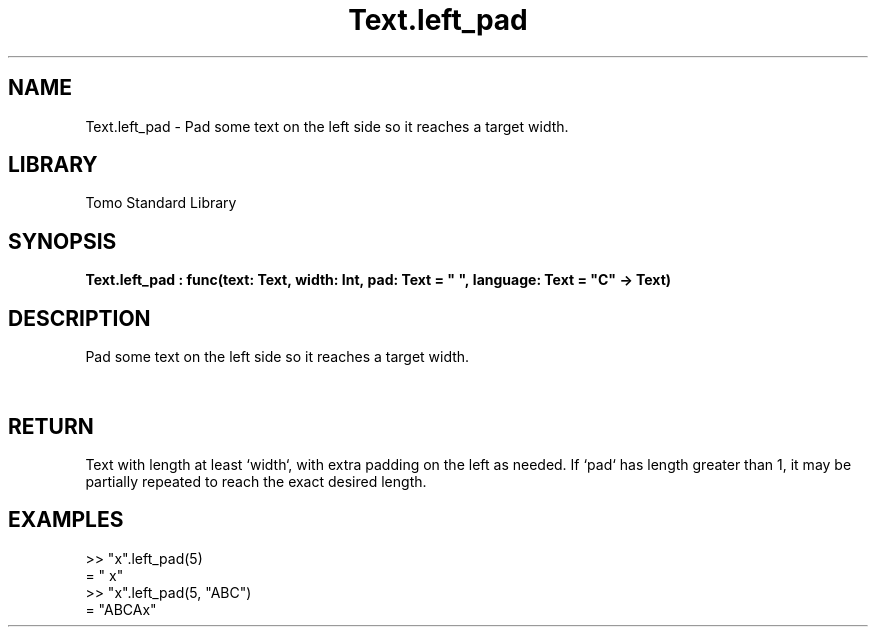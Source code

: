 '\" t
.\" Copyright (c) 2025 Bruce Hill
.\" All rights reserved.
.\"
.TH Text.left_pad 3 2025-04-19T14:48:15.717404 "Tomo man-pages"
.SH NAME
Text.left_pad \- Pad some text on the left side so it reaches a target width.

.SH LIBRARY
Tomo Standard Library
.SH SYNOPSIS
.nf
.BI Text.left_pad\ :\ func(text:\ Text,\ width:\ Int,\ pad:\ Text\ =\ "\ ",\ language:\ Text\ =\ "C"\ ->\ Text)
.fi

.SH DESCRIPTION
Pad some text on the left side so it reaches a target width.


.TS
allbox;
lb lb lbx lb
l l l l.
Name	Type	Description	Default
text	Text	The text to pad. 	-
width	Int	The target width. 	-
pad	Text	The padding text. 	"\ "
language	Text	The ISO 639 language code for which character width to use. 	"C"
.TE
.SH RETURN
Text with length at least `width`, with extra padding on the left as needed. If `pad` has length greater than 1, it may be partially repeated to reach the exact desired length.

.SH EXAMPLES
.EX
>> "x".left_pad(5)
= "    x"
>> "x".left_pad(5, "ABC")
= "ABCAx"
.EE

